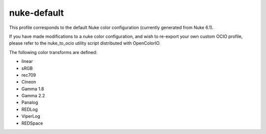 ..
  SPDX-License-Identifier: CC-BY-4.0
  Copyright Contributors to the OpenColorIO Project.

nuke-default
============

This profile corresponds to the default Nuke color configuration (currently generated from Nuke 6.1).

If you have made modifications to a nuke color configuration, and wish to re-export your own custom OCIO profile, please refer to the nuke_to_ocio utility script distributed with OpenColorIO.

The following color transforms are defined:

- linear
- sRGB
- rec709
- Cineon
- Gamma 1.8
- Gamma 2.2
- Panalog
- REDLog
- ViperLog
- REDSpace
